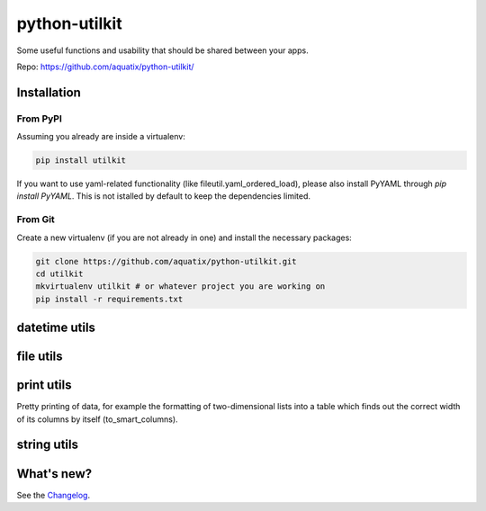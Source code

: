 ==============
python-utilkit
==============

Some useful functions and usability that should be shared between your apps.

|PyPI version| |PyPI downloads| |PyPI license| |pyversions| |Code health|

Repo: `<https://github.com/aquatix/python-utilkit/>`_

Installation
------------

From PyPI
~~~~~~~~~

Assuming you already are inside a virtualenv:

.. code-block:: bash

    pip install utilkit

If you want to use yaml-related functionality (like fileutil.yaml_ordered_load), please also install PyYAML through `pip install PyYAML`. This is not istalled by default to keep the dependencies limited.


From Git
~~~~~~~~

Create a new virtualenv (if you are not already in one) and install the
necessary packages:

.. code-block:: bash

    git clone https://github.com/aquatix/python-utilkit.git
    cd utilkit
    mkvirtualenv utilkit # or whatever project you are working on
    pip install -r requirements.txt


datetime utils
--------------


file utils
----------


print utils
-----------

Pretty printing of data, for example the formatting of two-dimensional lists into
a table which finds out the correct width of its columns by itself (to_smart_columns).


string utils
------------


What's new?
-----------

See the `Changelog`_.


.. _python-utilkit: https://pypi.python.org/pypi/python-utilkit
.. |PyPI version| image:: https://img.shields.io/pypi/v/utilkit.svg
   :target: https://pypi.python.org/pypi/utilkit/
.. |PyPI downloads| image:: https://img.shields.io/pypi/dm/utilkit.svg
   :target: https://pypi.python.org/pypi/utilkit/
.. |PyPI license| image:: https://img.shields.io/github/license/aquatix/python-utilkit.svg
   :target: https://pypi.python.org/pypi/utilkit/
.. |Code health| image:: https://landscape.io/github/aquatix/python-utilkit/master/landscape.svg?style=flat
   :target: https://landscape.io/github/aquatix/python-utilkit/master
   :alt: Code Health
.. |pyversions| image:: https://img.shields.io/pypi/pyversions/python-utilkit.svg
.. _Changelog: https://github.com/aquatix/python-utilkit/blob/master/CHANGELOG.md
.. |version| image:: https://img.shields.io/pypi/v/python-utilkit.svg
   :target: `python-utilkit`_
